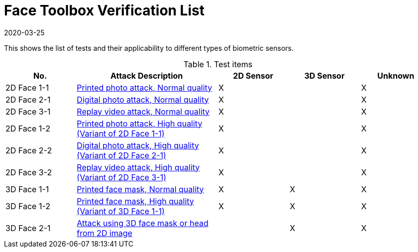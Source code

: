 = Face Toolbox Verification List
:showtitle:
:revdate: 2020-03-25

This shows the list of tests and their applicability to different types of biometric sensors.

.Test items
[cols=".^1,.^2,^.^1,^.^1,^.^1",options="header",]

|===
|No.
|Attack Description
|2D Sensor
|3D Sensor
|Unknown

|2D Face 1-1
|link:attacks/2D-face_attack_1_1.adoc[Printed photo attack, Normal quality]
|X
|
|X

|2D Face 2-1
|link:attacks/2D-face_attack_2_1.adoc[Digital photo attack, Normal quality]
|X
|
|X

|2D Face 3-1
|link:attacks/2D-face_attack_3_1.adoc[Replay video attack, Normal quality]
|X
|
|X

|2D Face 1-2
|link:attacks/2D-face_attack_1_1.adoc[Printed photo attack, High quality (Variant of 2D Face 1-1)]
|X
|
|X

|2D Face 2-2
|link:attacks/2D-face_attack_2_1.adoc[Digital photo attack, High quality (Variant of 2D Face 2-1)]
|X
|
|X

|2D Face 3-2
|link:attacks/2D-face_attack_3_1.adoc[Replay video attack, High quality (Variant of 2D Face 3-1)]
|X
|
|X

|3D Face 1-1
|link:attacks/3D-face_attack_1_1.adoc[Printed face mask, Normal quality]
|X
|X
|X

|3D Face 1-2
|link:attacks/3D-face_attack_1_1.adoc[Printed face mask, High quality (Variant of 3D Face 1-1)]
|X
|X
|X

|3D Face 2-1
|link:attacks/3D-face_attack_2_1.adoc[Attack using 3D face mask or head from 2D image]
|
|X
|X

|===
